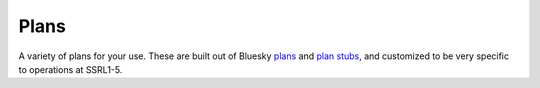 =====
Plans
=====

A variety of plans for your use.  These are built out of Bluesky 
`plans <https://blueskyproject.io/bluesky/plans.html#pre-assembled-plans>`__ and 
`plan stubs <https://blueskyproject.io/bluesky/plans.html#stub-plans>`__, and 
customized to be very specific to operations at SSRL1-5.  
